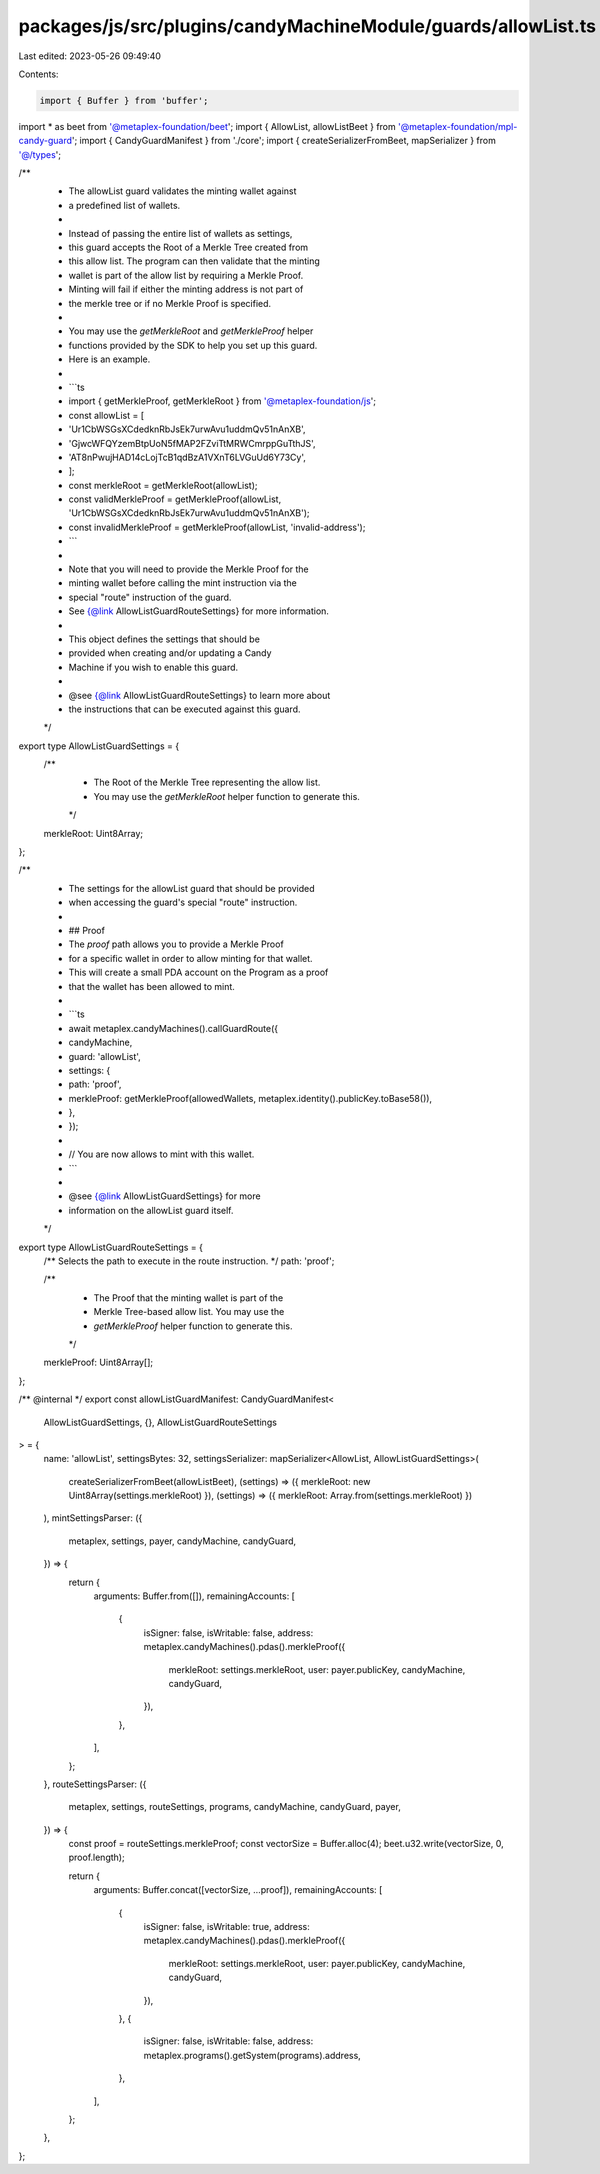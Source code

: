 packages/js/src/plugins/candyMachineModule/guards/allowList.ts
==============================================================

Last edited: 2023-05-26 09:49:40

Contents:

.. code-block:: ts

    import { Buffer } from 'buffer';
import * as beet from '@metaplex-foundation/beet';
import { AllowList, allowListBeet } from '@metaplex-foundation/mpl-candy-guard';
import { CandyGuardManifest } from './core';
import { createSerializerFromBeet, mapSerializer } from '@/types';

/**
 * The allowList guard validates the minting wallet against
 * a predefined list of wallets.
 *
 * Instead of passing the entire list of wallets as settings,
 * this guard accepts the Root of a Merkle Tree created from
 * this allow list. The program can then validate that the minting
 * wallet is part of the allow list by requiring a Merkle Proof.
 * Minting will fail if either the minting address is not part of
 * the merkle tree or if no Merkle Proof is specified.
 *
 * You may use the `getMerkleRoot` and `getMerkleProof` helper
 * functions provided by the SDK to help you set up this guard.
 * Here is an example.
 *
 * ```ts
 * import { getMerkleProof, getMerkleRoot } from '@metaplex-foundation/js';
 * const allowList = [
 *   'Ur1CbWSGsXCdedknRbJsEk7urwAvu1uddmQv51nAnXB',
 *   'GjwcWFQYzemBtpUoN5fMAP2FZviTtMRWCmrppGuTthJS',
 *   'AT8nPwujHAD14cLojTcB1qdBzA1VXnT6LVGuUd6Y73Cy',
 * ];
 * const merkleRoot = getMerkleRoot(allowList);
 * const validMerkleProof = getMerkleProof(allowList, 'Ur1CbWSGsXCdedknRbJsEk7urwAvu1uddmQv51nAnXB');
 * const invalidMerkleProof = getMerkleProof(allowList, 'invalid-address');
 * ```
 *
 * Note that you will need to provide the Merkle Proof for the
 * minting wallet before calling the mint instruction via the
 * special "route" instruction of the guard.
 * See {@link AllowListGuardRouteSettings} for more information.
 *
 * This object defines the settings that should be
 * provided when creating and/or updating a Candy
 * Machine if you wish to enable this guard.
 *
 * @see {@link AllowListGuardRouteSettings} to learn more about
 * the instructions that can be executed against this guard.
 */
export type AllowListGuardSettings = {
  /**
   * The Root of the Merkle Tree representing the allow list.
   * You may use the `getMerkleRoot` helper function to generate this.
   */
  merkleRoot: Uint8Array;
};

/**
 * The settings for the allowList guard that should be provided
 * when accessing the guard's special "route" instruction.
 *
 * ## Proof
 * The `proof` path allows you to provide a Merkle Proof
 * for a specific wallet in order to allow minting for that wallet.
 * This will create a small PDA account on the Program as a proof
 * that the wallet has been allowed to mint.
 *
 * ```ts
 * await metaplex.candyMachines().callGuardRoute({
 *   candyMachine,
 *   guard: 'allowList',
 *   settings: {
 *     path: 'proof',
 *     merkleProof: getMerkleProof(allowedWallets, metaplex.identity().publicKey.toBase58()),
 *   },
 * });
 *
 * // You are now allows to mint with this wallet.
 * ```
 *
 * @see {@link AllowListGuardSettings} for more
 * information on the allowList guard itself.
 */
export type AllowListGuardRouteSettings = {
  /** Selects the path to execute in the route instruction. */
  path: 'proof';

  /**
   * The Proof that the minting wallet is part of the
   * Merkle Tree-based allow list. You may use the
   * `getMerkleProof` helper function to generate this.
   */
  merkleProof: Uint8Array[];
};

/** @internal */
export const allowListGuardManifest: CandyGuardManifest<
  AllowListGuardSettings,
  {},
  AllowListGuardRouteSettings
> = {
  name: 'allowList',
  settingsBytes: 32,
  settingsSerializer: mapSerializer<AllowList, AllowListGuardSettings>(
    createSerializerFromBeet(allowListBeet),
    (settings) => ({ merkleRoot: new Uint8Array(settings.merkleRoot) }),
    (settings) => ({ merkleRoot: Array.from(settings.merkleRoot) })
  ),
  mintSettingsParser: ({
    metaplex,
    settings,
    payer,
    candyMachine,
    candyGuard,
  }) => {
    return {
      arguments: Buffer.from([]),
      remainingAccounts: [
        {
          isSigner: false,
          isWritable: false,
          address: metaplex.candyMachines().pdas().merkleProof({
            merkleRoot: settings.merkleRoot,
            user: payer.publicKey,
            candyMachine,
            candyGuard,
          }),
        },
      ],
    };
  },
  routeSettingsParser: ({
    metaplex,
    settings,
    routeSettings,
    programs,
    candyMachine,
    candyGuard,
    payer,
  }) => {
    const proof = routeSettings.merkleProof;
    const vectorSize = Buffer.alloc(4);
    beet.u32.write(vectorSize, 0, proof.length);

    return {
      arguments: Buffer.concat([vectorSize, ...proof]),
      remainingAccounts: [
        {
          isSigner: false,
          isWritable: true,
          address: metaplex.candyMachines().pdas().merkleProof({
            merkleRoot: settings.merkleRoot,
            user: payer.publicKey,
            candyMachine,
            candyGuard,
          }),
        },
        {
          isSigner: false,
          isWritable: false,
          address: metaplex.programs().getSystem(programs).address,
        },
      ],
    };
  },
};


